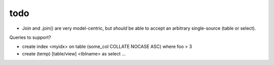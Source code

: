 todo
====

* Join and .join() are very model-centric, but *should* be able to accept an
  arbitrary single-source (table or select).

Queries to support?

* create index <myidx> on table (some_col COLLATE NOCASE ASC) where foo > 3
* create (temp) [table/view] <tblname> as select ...
